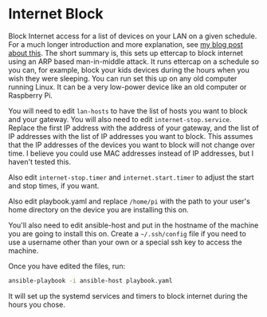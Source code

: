 * Internet Block

Block Internet access for a list of devices on your LAN on a given schedule.  For a much longer introduction and more explanation, see [[https://bryan-murdock.blogspot.com/2020/10/effectively-internet-filtering-in-2020.html][my blog post about this]].  The short summary is, this sets up ettercap to block internet using an ARP based man-in-middle attack.  It runs ettercap on a schedule so you can, for example, block your kids devices during the hours when you wish they were sleeping.  You can run set this up on any old computer running Linux.  It can be a very low-power device like an old computer or Raspberry Pi.

You will need to edit =lan-hosts= to have the list of hosts you want to block and your gateway.  You will also need to edit =internet-stop.service=.  Replace the first IP address with the address of your gateway, and the list of IP addresses with the list of IP addresses you want to block.  This assumes that the IP addresses of the devices you want to block will not change over time.  I believe you could use MAC addresses instead of IP addresses, but I haven't tested this.

Also edit =internet-stop.timer= and =internet.start.timer= to adjust the start and stop times, if you want.

Also edit playbook.yaml and replace =/home/pi= with the path to your user's home directory on the device you are installing this on.

You'll also need to edit ansible-host and put in the hostname of the machine you are going to install this on.  Create a =~/.ssh/config= file if you need to use a username other than your own or a special ssh key to access the machine.

Once you have edited the files, run:

#+begin_src sh
  ansible-playbook -i ansible-host playbook.yaml
#+end_src

It will set up the systemd services and timers to block internet during the hours you chose.
